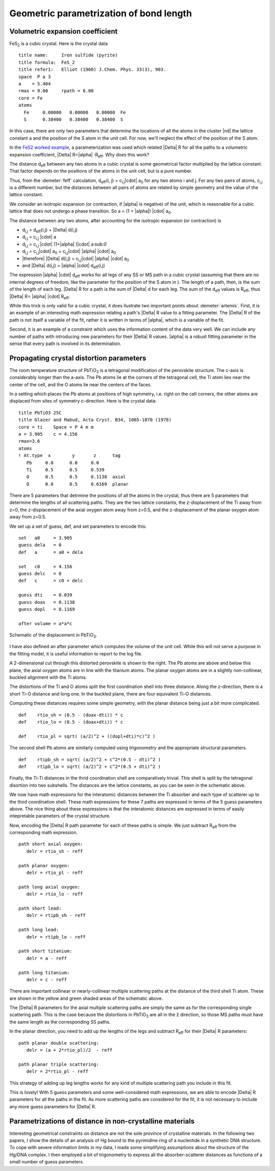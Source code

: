 
Geometric parametrization of bond length
========================================



Volumetric expansion coefficient
--------------------------------

FeS\ :sub:`2` is a cubic crystal. Here is the crystal data

::

    title name:     Iron sulfide (pyrite)
    title formula:  FeS_2
    title refer1:   Elliot (1960) J.Chem. Phys. 33(3), 903.
    space  P a 3
    a    = 5.404
    rmax = 9.00     rpath = 6.00
    core = Fe
    atoms
      Fe     0.00000   0.00000   0.00000  Fe
      S      0.38400   0.38400   0.38400  S

In this case, there are only two parameters that determine the locations
of all the atoms in the cluster |nd| the lattice constant ``a`` and the
position of the S atom in the unit cell. For now, we'll neglect the
effect of the position of the S atom.

In the `FeS2 worked example <../examples/fes2.html>`__, a
parameterization was used which related |Delta| R for all the paths to a
volumetric expansion coefficient, |Delta| R=|alpha| ·R\ :sub:`eff`. Why does this
work?

The distance d\ :sub:`eff` between any two atoms in a cubic crystal is
some geometrical factor multiplied by the lattice constant. That factor
depends on the positions of the atoms in the unit cell, but is a pure
number.

Thus, from the :demeter:`feff` calculation, d\ :sub:`eff`\ (i, j) =
c\ :sub:`i,j`\ |cdot| a\ :sub:`0` for any two atoms i and j. For any two pairs
of atoms, c\ :sub:`i,j` is a different number, but the distances between
all pairs of atoms are related by simple geometry and the value of the
lattice constant.

We consider an isotropic expansion (or contraction, if |alpha|  is negative) of
the unit, which is reasonable for a cubic lattice that does not undergo
a phase transition. So a = (1 + |alpha|) |cdot| a\ :sub:`0`.

The distance between any two atoms, after accounting for the isotropic
expansion (or contraction) is

- d\ :sub:`i,j` = d\ :sub:`eff`\ (i,j) + |Delta| d(i,j)
- d\ :sub:`i,j` = c\ :sub:`i,j` |cdot|  a
- d\ :sub:`i,j` = c\ :sub:`i,j` |cdot|  (1+|alpha| )|cdot| a:sub:`0`
- d\ :sub:`i,j` = c\ :sub:`i,j`\ |cdot| a\ :sub:`0` + c\ :sub:`i,j`\ |cdot| |alpha| |cdot| a\ :sub:`0`
- |therefore| |Delta| d(i,j) = c\ :sub:`i,j`\ |cdot| |alpha| |cdot| a\ :sub:`0`
- and |Delta| d(i,j) = |alpha| |cdot| d\ :sub:`eff`\ (i,j)

The expression |alpha| |cdot| d\ :sub:`eff` works for all legs of any
SS or MS path in a cubic crystal (assuming that there are no internal
degrees of freedom, like the parameter for the position of the S atom
in ). The length of a path, then, is the sum of the length of each
leg. |Delta| R for a path is the sum of |Delta| d for each leg. The
sum of the d\ :sub:`eff` values is R\ :sub:`eff`, thus |Delta|
R= |alpha| |cdot| R\ :sub:`eff`.

While this trick is only valid for a cubic crystal, it does ilustrate
two important points about :demeter:`artemis`. First, it is an example
of an interesting math expression relating a path's |Delta| R value to
a fitting parameter. The |Delta| R of the path is not itself a
variable of the fit, rather it is written in terms of |alpha|, which
is a variable of the fit.

Second, it is an example of a constraint which uses the information
content of the data very well. We can include any number of paths with
introducing new parameters for their |Delta| R values. |alpha| is a
robust fitting parameter in the sense that every path is involved in
its determination.



Propagating crystal distortion parameters
-----------------------------------------

The room temperature structure of PbTiO\ :sub:`3` is a tetragonal
modification of the perovskite structure. The c-axis is considerably
longer than the a-axis. The Pb atoms lie at the corners of the
tetragonal cell, the Ti atom lies near the center of the cell, and the
O atoms lie near the centers of the faces.

In a setting which places the Pb atoms at positions of high symmetry,
i.e. right on the cell corners, the other atoms are displaced from
sites of symmetry c-direction. Here is the crystal data:

::

    title PbTiO3 25C
    title Glazer and Mabud, Acta Cryst. B34, 1065-1070 (1978)
    core = ti    Space = P 4 m m    
    a = 3.905    c = 4.156
    rmax=3.6
    atoms
    ! At.type  x        y       z      tag
       Pb     0.0      0.0     0.0     
       Ti     0.5      0.5     0.539  
       O      0.5      0.5     0.1138  axial
       O      0.0      0.5     0.6169  planar

There are 5 parameters that detrmine the positions of all the atoms in
the crystal, thus there are 5 parameters that determine the lengths of
all scattering paths. They are the two lattice constants, the
z-displacement of the Ti away from z=0, the z-displacement of the
axial oxygen atom away from z=0.5, and the z-displacement of the
planar oxygen atom away from z=0.5.

We set up a set of guess, def, and set parameters to encode this:

::

    set   a0     = 3.905
    guess dela   = 0
    def   a      = a0 + dela

    set   c0     = 4.156
    guess delc   = 0
    def   c      = c0 + delc

    guess dti    = 0.039
    guess doax   = 0.1138
    guess dopl   = 0.1169

    after volume = a*a*c


.. _fig-pto:
.. figure:: ../../_images/pto.png
   :target: ../_images/pto.png
   :align: center

   Schematic of the displacement in PbTiO\ :sub:`3`.


I have also defined an after parameter which computes the
volume of the unit cell. While this will not serve a purpose in the
fitting model, it is useful information to report to the log file.

A 2-dimensional cut through this distorted perovskite is shown to the
right. The Pb atoms are above and below this plane, the axial oxygen
atoms are in line with the titanium atoms. The planar oxygen atoms are
in a slightly non-collinear, buckled alignment with the Ti atoms.

The distortions of the Ti and O atoms split the first coordination shell
into three distance. Along the z-direction, there is a short Ti-O
distance and long one. In the buckled plane, there are four equivalent
Ti-O distances.

Computing these distances requires some simple geometry, with the planar
distance being just a bit more complicated.

::

    def    rtio_sh = (0.5 - (doax-dti)) * c
    def    rtio_lo = (0.5 - (doax+dti)) * c

    def    rtio_pl = sqrt( (a/2)^2 + ((dopl+dti)*c)^2 )

The second shell Pb atoms are similarly computed using trigonometry and
the appropriate structural parameters.

::

    def    rtipb_sh = sqrt( (a/2)^2 + c^2*(0.5 - dti)^2 )
    def    rtipb_lo = sqrt( (a/2)^2 + c^2*(0.5 + dti)^2 )

Finally, the Ti-Ti distances in the thrid coordination shell are
comparatively trivial. This shell is split by the tetragonal disortion
into two subshells. The distances are the lattice constants, as you can
be seen in the schematic above.

We now have math expressions for the interatomic distances between the
Ti absorber and each type of scatterer up to the third coordination
shell. These math expressions for these 7 paths are expressed in terms
of the 5 guess parameters above. The nice thing about these expressions
is that the interatomic distances are expressed in terms of easily
intepretable parameters of the crystal structure.

Now, encoding the |Delta| R path parameter for each of these paths is simple.
We just subtract R\ :sub:`eff` from the corresponding math expression.

::

    path short axial oxygen:
       delr = rtio_sh - reff

    path planar oxygen:
       delr = rtio_pl - reff

    path long axial oxygen:
       delr = rtio_lo - reff

    path short lead:
       delr = rtipb_sh - reff

    path long lead:
       delr = rtipb_lo - reff

    path short titanium:
       delr = a - reff

    path long titanium:
       delr = c - reff

There are important collinear or nearly-collinear multiple scattering
paths at the distance of the third shell Ti atom. These are shown in the
yellow and green shaded areas of the schematic above.

The |Delta| R parameters for the axial multiple scattering paths are simply the
same as for the corresponding single scattering path. This is the case
because the distortions in PbTiO\ :sub:`3` are all in the ẑ direction,
so those MS paths must have the same length as the corresponding SS
paths.

In the planar direction, you need to add up the lengths of the legs and
subtract R\ :sub:`eff` for their |Delta| R parameters:

::

    path planar double scattering:
       delr = (a + 2*rtio_pl)/2  - reff

    path planar triple scattering:
       delr = 2*rtio_pl - reff

This strategy of adding up leg lengths works for any kind of multiple
scattering path you include in this fit.

This is lovely! With 5 guess parameters and some well-considered math
expressions, we are able to encode |Delta| R parameters for all the paths in
the fit. As more scattering paths are considered for the fit, it is not
necessary to include any more guess parameters for |Delta| R.



Parametrizations of distance in non-crystalline materials
---------------------------------------------------------

Interesting geometrical constraints on distance are not the sole
province of crystalline materials. In the following two papers, I show
the details of an analysis of Hg bound to the pyrimidine ring of a
nucleotide in a synthetic DNA structure. To cope with severe information
limits in my data, I made some simplifying assumptions about the
structure of the Hg/DNA complex. I then employed a bit of trigonometry
to express all the absorber-scatterer distances as functions of a small
number of guess parameters.

.. bibliography:: ../artemis.bib
   :filter: author % "Slimmer" or title % "Composing"
   :list: bullet


.. todo:: Need more examples
